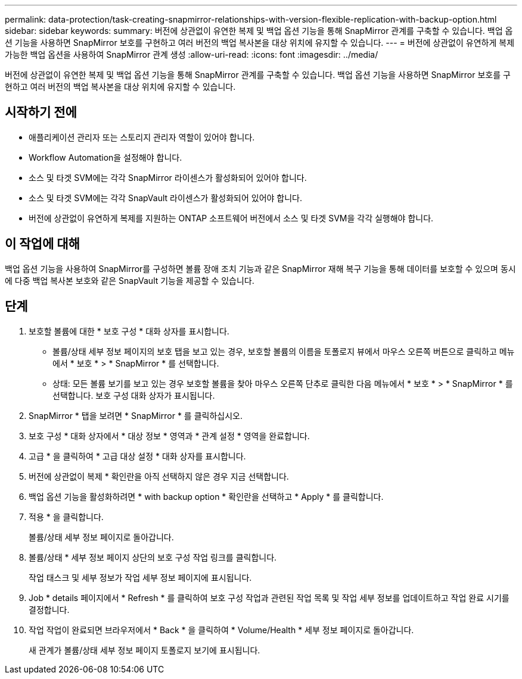 ---
permalink: data-protection/task-creating-snapmirror-relationships-with-version-flexible-replication-with-backup-option.html 
sidebar: sidebar 
keywords:  
summary: 버전에 상관없이 유연한 복제 및 백업 옵션 기능을 통해 SnapMirror 관계를 구축할 수 있습니다. 백업 옵션 기능을 사용하면 SnapMirror 보호를 구현하고 여러 버전의 백업 복사본을 대상 위치에 유지할 수 있습니다. 
---
= 버전에 상관없이 유연하게 복제 가능한 백업 옵션을 사용하여 SnapMirror 관계 생성
:allow-uri-read: 
:icons: font
:imagesdir: ../media/


[role="lead"]
버전에 상관없이 유연한 복제 및 백업 옵션 기능을 통해 SnapMirror 관계를 구축할 수 있습니다. 백업 옵션 기능을 사용하면 SnapMirror 보호를 구현하고 여러 버전의 백업 복사본을 대상 위치에 유지할 수 있습니다.



== 시작하기 전에

* 애플리케이션 관리자 또는 스토리지 관리자 역할이 있어야 합니다.
* Workflow Automation을 설정해야 합니다.
* 소스 및 타겟 SVM에는 각각 SnapMirror 라이센스가 활성화되어 있어야 합니다.
* 소스 및 타겟 SVM에는 각각 SnapVault 라이센스가 활성화되어 있어야 합니다.
* 버전에 상관없이 유연하게 복제를 지원하는 ONTAP 소프트웨어 버전에서 소스 및 타겟 SVM을 각각 실행해야 합니다.




== 이 작업에 대해

백업 옵션 기능을 사용하여 SnapMirror를 구성하면 볼륨 장애 조치 기능과 같은 SnapMirror 재해 복구 기능을 통해 데이터를 보호할 수 있으며 동시에 다중 백업 복사본 보호와 같은 SnapVault 기능을 제공할 수 있습니다.



== 단계

. 보호할 볼륨에 대한 * 보호 구성 * 대화 상자를 표시합니다.
+
** 볼륨/상태 세부 정보 페이지의 보호 탭을 보고 있는 경우, 보호할 볼륨의 이름을 토폴로지 뷰에서 마우스 오른쪽 버튼으로 클릭하고 메뉴에서 * 보호 * > * SnapMirror * 를 선택합니다.
** 상태: 모든 볼륨 보기를 보고 있는 경우 보호할 볼륨을 찾아 마우스 오른쪽 단추로 클릭한 다음 메뉴에서 * 보호 * > * SnapMirror * 를 선택합니다. 보호 구성 대화 상자가 표시됩니다.


. SnapMirror * 탭을 보려면 * SnapMirror * 를 클릭하십시오.
. 보호 구성 * 대화 상자에서 * 대상 정보 * 영역과 * 관계 설정 * 영역을 완료합니다.
. 고급 * 을 클릭하여 * 고급 대상 설정 * 대화 상자를 표시합니다.
. 버전에 상관없이 복제 * 확인란을 아직 선택하지 않은 경우 지금 선택합니다.
. 백업 옵션 기능을 활성화하려면 * with backup option * 확인란을 선택하고 * Apply * 를 클릭합니다.
. 적용 * 을 클릭합니다.
+
볼륨/상태 세부 정보 페이지로 돌아갑니다.

. 볼륨/상태 * 세부 정보 페이지 상단의 보호 구성 작업 링크를 클릭합니다.
+
작업 태스크 및 세부 정보가 작업 세부 정보 페이지에 표시됩니다.

. Job * details 페이지에서 * Refresh * 를 클릭하여 보호 구성 작업과 관련된 작업 목록 및 작업 세부 정보를 업데이트하고 작업 완료 시기를 결정합니다.
. 작업 작업이 완료되면 브라우저에서 * Back * 을 클릭하여 * Volume/Health * 세부 정보 페이지로 돌아갑니다.
+
새 관계가 볼륨/상태 세부 정보 페이지 토폴로지 보기에 표시됩니다.


